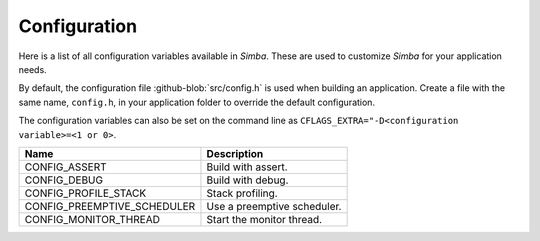 Configuration
=============

Here is a list of all configuration variables available in
`Simba`. These are used to customize `Simba` for your application
needs.

By default, the configuration file :github-blob:`src/config.h` is used
when building an application. Create a file with the same name,
``config.h``, in your application folder to override the default
configuration.

The configuration variables can also be set on the command line as
``CFLAGS_EXTRA="-D<configuration variable>=<1 or 0>``.

+------------------------------+-------------------------------------------+
|  Name                        | Description                               |
+==============================+===========================================+
|  CONFIG_ASSERT               | Build with assert.                        |
+------------------------------+-------------------------------------------+
|  CONFIG_DEBUG                | Build with debug.                         |
+------------------------------+-------------------------------------------+
|  CONFIG_PROFILE_STACK        | Stack profiling.                          |
+------------------------------+-------------------------------------------+
|  CONFIG_PREEMPTIVE_SCHEDULER | Use a preemptive scheduler.               |
+------------------------------+-------------------------------------------+
|  CONFIG_MONITOR_THREAD       | Start the monitor thread.                 |
+------------------------------+-------------------------------------------+
